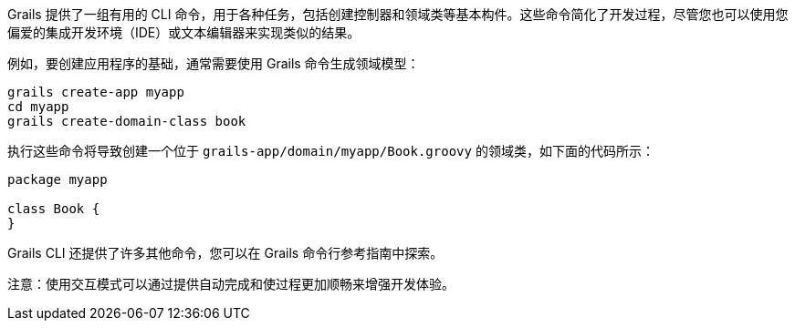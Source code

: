 Grails 提供了一组有用的 CLI 命令，用于各种任务，包括创建控制器和领域类等基本构件。这些命令简化了开发过程，尽管您也可以使用您偏爱的集成开发环境（IDE）或文本编辑器来实现类似的结果。

例如，要创建应用程序的基础，通常需要使用 Grails 命令生成领域模型：

[source,bash]
----
grails create-app myapp
cd myapp
grails create-domain-class book
----

执行这些命令将导致创建一个位于 `grails-app/domain/myapp/Book.groovy` 的领域类，如下面的代码所示：

[source,groovy]
----
package myapp

class Book {
}
----

Grails CLI 还提供了许多其他命令，您可以在 Grails 命令行参考指南中探索。

注意：使用交互模式可以通过提供自动完成和使过程更加顺畅来增强开发体验。
